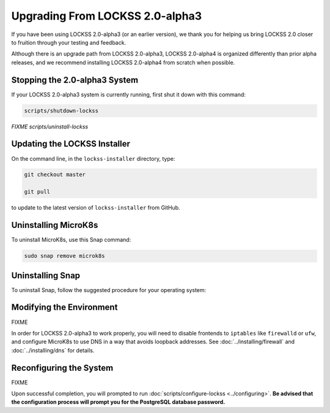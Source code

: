================================
Upgrading From LOCKSS 2.0-alpha3
================================

If you have been using LOCKSS 2.0-alpha3 (or an earlier version), we thank you for helping us bring LOCKSS 2.0 closer to fruition through your testing and feedback.

Although there is an upgrade path from LOCKSS 2.0-alpha3, LOCKSS 2.0-alpha4 is organized differently than prior alpha releases, and we recommend installing LOCKSS 2.0-alpha4 from scratch when possible.

------------------------------
Stopping the 2.0-alpha3 System
------------------------------

If your LOCKSS 2.0-alpha3 system is currently running, first shut it down with this command:

.. code-block:: shell

   scripts/shutdown-lockss

*FIXME scripts/uninstall-lockss*

-----------------------------
Updating the LOCKSS Installer
-----------------------------

On the command line, in the ``lockss-installer`` directory, type:

.. code-block::

   git checkout master

   git pull

to update to the latest version of ``lockss-installer`` from GitHub.

---------------------
Uninstalling MicroK8s
---------------------

To uninstall MicroK8s, use this Snap command:

.. code-block:: shell

   sudo snap remove microk8s

-----------------
Uninstalling Snap
-----------------

To uninstall Snap, follow the suggested procedure for your operating system:

.. tabs::

   .. group-tab:: CentOS

      .. tabs::

         .. group-tab:: CentOS 7

            .. include:: upgrading-yum.rst

         .. group-tab:: CentOS 8

            .. include:: upgrading-dnf.rst

   .. group-tab:: Debian

      .. include:: upgrading-apt.rst

   .. group-tab:: Linux Mint

      .. include:: upgrading-apt.rst

   .. group-tab:: OpenSUSE

      .. include:: upgrading-zypper.rst

   .. group-tab:: RHEL

      .. tabs::

         .. group-tab:: RHEL 7

            .. include:: upgrading-yum.rst

         .. group-tab:: RHEL 8

            .. include:: upgrading-dnf.rst

   .. group-tab:: Ubuntu

      In recent versions of Ubuntu, Snap is the native way many applications are installed and run, so **uninstalling Snap is not advised**.

-------------------------
Modifying the Environment
-------------------------

FIXME

In order for LOCKSS 2.0-alpha3 to work properly, you will need to disable frontends to ``iptables`` like ``firewalld`` or ``ufw``, and configure MicroK8s to use DNS in a way that avoids loopback addresses. See :doc:`../installing/firewall` and :doc:`../installing/dns` for details.

------------------------
Reconfiguring the System
------------------------

FIXME

Upon successful completion, you will prompted to run :doc:`scripts/configure-lockss <../configuring>`. **Be advised that the configuration process will prompt you for the PostgreSQL database password.**
